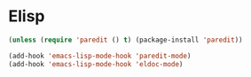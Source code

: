 * Elisp
  #+begin_src emacs-lisp
    (unless (require 'paredit () t) (package-install 'paredit))

    (add-hook 'emacs-lisp-mode-hook 'paredit-mode)
    (add-hook 'emacs-lisp-mode-hook 'eldoc-mode)
  #+end_src
